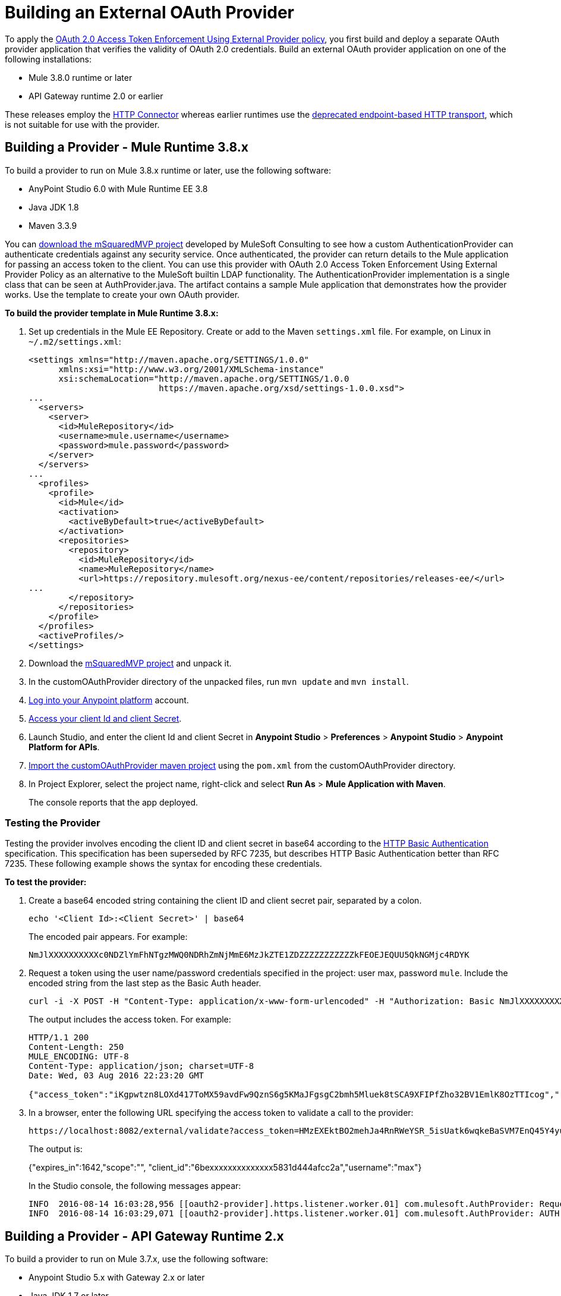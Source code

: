 = Building an External OAuth Provider
:keywords: oauth,raml,ldap

To apply the link:/api-manager/external-oauth-2.0-token-validation-policy[OAuth 2.0 Access Token Enforcement Using External Provider policy], you first build and deploy a separate OAuth provider application that verifies the validity of OAuth 2.0 credentials. Build an external OAuth provider application on one of the following installations:

* Mule 3.8.0 runtime or later
* API Gateway runtime 2.0 or earlier

These releases employ the link:/mule-user-guide/v/3.8/http-connector[ HTTP Connector] whereas earlier runtimes use the link:/mule-user-guide/v/3.8/deprecated-http-transport-reference[deprecated endpoint-based HTTP transport], which is not suitable for use with the provider.

== Building a Provider - Mule Runtime 3.8.x

To build a provider to run on Mule 3.8.x runtime or later, use the following software:

* AnyPoint Studio 6.0 with Mule Runtime EE 3.8

* Java JDK 1.8

* Maven 3.3.9

You can link:_attachments/customOAuthProvider.zip[download the mSquaredMVP project] developed by MuleSoft Consulting to see how a custom AuthenticationProvider can authenticate credentials against any security service. Once authenticated, the provider can return details to the Mule application for passing an access token to the client. You can use this provider with OAuth 2.0 Access Token Enforcement Using External Provider Policy as an alternative to the MuleSoft builtin LDAP functionality. The AuthenticationProvider implementation is a single class that can be seen at AuthProvider.java. The artifact contains a sample Mule application that demonstrates how the provider works. Use the template to create your own OAuth provider.

*To build the provider template in Mule Runtime 3.8.x:*

. Set up credentials in the Mule EE Repository. Create or add to the Maven `settings.xml` file. For example, on Linux in `~/.m2/settings.xml`:
+
[source,xml,linenums]
----
<settings xmlns="http://maven.apache.org/SETTINGS/1.0.0"
      xmlns:xsi="http://www.w3.org/2001/XMLSchema-instance"
      xsi:schemaLocation="http://maven.apache.org/SETTINGS/1.0.0
                          https://maven.apache.org/xsd/settings-1.0.0.xsd">
...
  <servers>
    <server>
      <id>MuleRepository</id>
      <username>mule.username</username>
      <password>mule.password</password>
    </server>
  </servers>
...
  <profiles>
    <profile>
      <id>Mule</id>
      <activation>
        <activeByDefault>true</activeByDefault>
      </activation>
      <repositories>
        <repository>
          <id>MuleRepository</id>
          <name>MuleRepository</name>
          <url>https://repository.mulesoft.org/nexus-ee/content/repositories/releases-ee/</url>
...
        </repository>
      </repositories>
    </profile>
  </profiles>
  <activeProfiles/>
</settings>
----
. Download the link:_attachments/customOAuthProvider.zip[mSquaredMVP project] and unpack it.
. In the customOAuthProvider directory of the unpacked files, run `mvn update` and `mvn install`.
. link:https://anypoint.mulesoft.com/login/#/signup[Log into your Anypoint platform] account.
. link:/api-manager/browsing-and-accessing-apis#accessing-your-application-client-id-and-client-secret[Access your client Id and client Secret].
. Launch Studio, and enter the client Id and client Secret in *Anypoint Studio* > *Preferences* > *Anypoint Studio* > *Anypoint Platform for APIs*.
. link:/anypoint-studio/v/6/importing-a-maven-project-into-studio[Import the customOAuthProvider maven project] using the `pom.xml` from the customOAuthProvider directory.
. In Project Explorer, select the project name, right-click and select *Run As* > *Mule Application with Maven*.
+ 
The console reports that the app deployed.

=== Testing the Provider

Testing the provider involves encoding the client ID and client secret in base64 according to the link:https://tools.ietf.org/html/rfc2617[HTTP Basic Authentication] specification. This specification has been superseded by RFC 7235, but describes HTTP Basic Authentication better than RFC 7235. These following example shows the syntax for encoding these credentials. 

*To test the provider:*

. Create a base64 encoded string containing the client ID and client secret pair, separated by a colon.
+
`echo '<Client Id>:<Client Secret>' | base64`
+
The encoded pair appears. For example:
+
`NmJlXXXXXXXXXXc0NDZlYmFhNTgzMWQ0NDRhZmNjMmE6MzJkZTE1ZDZZZZZZZZZZZkFEOEJEQUU5QkNGMjc4RDYK`
+
. Request a token using the user name/password credentials specified in the project: user max, password `mule`. Include the encoded string from the last step as the Basic Auth header.
+
----
curl -i -X POST -H "Content-Type: application/x-www-form-urlencoded" -H "Authorization: Basic NmJlXXXXXXXXXXc0NDZlYmFhNTgzMWQ0NDRhZmNjMmE6MzJkZTE1ZDZZZZZZZZZZZkFEOEJEQUU5QkNGMjc4RDYK" -d 'grant_type=password&username=max&password=mule' 'https://localhost:8082/external/access_token' -k
----
+
The output includes the access token. For example:
+
----
HTTP/1.1 200 
Content-Length: 250
MULE_ENCODING: UTF-8
Content-Type: application/json; charset=UTF-8
Date: Wed, 03 Aug 2016 22:23:20 GMT

{"access_token":"iKgpwtzn8LOXd417ToMX59avdFw9QznS6g5KMaJFgsgC2bmh5Mluek8tSCA9XFIPfZho32BV1EmlK8OzTTIcog","refresh_token":"o98YxWmqDTZxcEtyX0D3EcdQMxH1Fh8Yu9oZkTtvgq5KqV33cqB3Vly4G0esewWNS4kfwGjcE1qmJL7qu1BlnA","token_type":"bearer","expires_in":1799}
----
. In a browser, enter the following URL specifying the access token to validate a call to the provider:
+
----
https://localhost:8082/external/validate?access_token=HMzEXEktBO2mehJa4RnRWeYSR_5isUatk6wqkeBaSVM7EnQ45Y4yuXn0lRC4N3vRxsU4Itui5QqO1ySDG58pDw
----
+
The output is:
+
{"expires_in":1642,"scope":"", "client_id":"6bexxxxxxxxxxxxxx5831d444afcc2a","username":"max"}
+
In the Studio console, the following messages appear:
+
----
INFO  2016-08-14 16:03:28,956 [[oauth2-provider].https.listener.worker.01] com.mulesoft.AuthProvider: Request info sent to auth server
INFO  2016-08-14 16:03:29,071 [[oauth2-provider].https.listener.worker.01] com.mulesoft.AuthProvider: AUTH SUCCESSFUL
----

== Building a Provider - API Gateway Runtime 2.x

To build a provider to run on Mule 3.7.x, use the following software:

* Anypoint Studio 5.x with Gateway 2.x or later

* Java JDK 1.7 or later

To build a provider to run on API Gateway runtime 2.x, download one of the following OAuth2 provider templates:

* link:https://anypoint.mulesoft.com/exchange/#!/api-gateway-external-oauth2-provider?orgId=1[External OAuth2.0 server for Anypoint Platform]
+
This template relies on a simple validation of credentials and is intended for testing and demo purposes.
+
* link:https://anypoint.mulesoft.com/exchange/#!/external-AES-template-LDAP?orgId=1[External OAuth 2.0 server for Anypoint Platform with LDAP Validation]
+
This template uses LDAP validation and suitable for production.

Download the link:_attachments/keystore.jks[keystore.jks] that is required for configuring the OAuth Provider.

== Configuration Overview

To build the OAuth provider application on API Gateway runtime 2.x:

. Import the downloaded OAuth2 provider template .zip file into Anypoint Studio as an *Anypoint Studio Generated Deployable Archive (.zip)*, selecting the API Gateway 2.x Runtime.
. Specify the client Id and client secret of the organization you use to  the API is managed.
. Copy the downloaded `keystore.jks` file to `src/main/resources`.
. Set the following properties in `src/main/resources/mule.dev.properties`.
+
*For single authentication:*
+
[source,code,linenums]
----
# Properties to use in a development environment
key.store.password=mule123
key.store.key.password=mule123
key.store.path=keystore.jks
admin.name=name
admin.password=password
validate.endpoint.path=validate
authorization.endpoint.path=authorize
access.token.endpoint.path=access_token
scopes=
supported.grant.types=AUTHORIZATION_CODE RESOURCE_OWNER_PASSWORD_CREDENTIALS CLIENT_CREDENTIALS IMPLICIT
----
+
*For LDAP authentication:*
+
[source,code,linenums]
----
# Properties to use in a development environment
key.store.password=mule123
key.store.key.password=mule123
key.store.path=keystore.jks
 
ldap.userDn=cn=Manager,dc=my-domain,dc=com
ldap.password=root
ldap.url=ldap://localhost:389/dc=my-domain,dc=com
ldap.search.filter.1=ou=people,dc=my-domain,dc=com
ldap.search.filter.2=(uid={0})
validate.endpoint.path=validate
authorization.endpoint.path=authorize
access.token.endpoint.path=access_token
scopes=
supported.grant.types=AUTHORIZATION_CODE RESOURCE_OWNER_PASSWORD_CREDENTIALS CLIENT_CREDENTIALS IMPLICIT
----
+
. If you plan on deploying the OAuth 2 provider to the same server as the API, change the port where it's hosted to avoid conflicts. In `src/main/resources`, in `common.properties`, change the `http.port` property to anything other than 8082, for example 8083.
. Open the `config.xml` file in Studio.
. On the Global Elements tab, under the canvas, edit the OAuth Provider module to remove the default `READ WRITE` from *Scopes*:
+
.. In Configuration XML, accept `defaultScopes=""` and `scopes=""`
.. In userValidation.xml: within validateTokenFlow, specify scopes="" in link:http://oauth2-providervalidate[oauth2-provider:validate] element.




== End-to-End Example Implementation

In this example of how to build the OAuth Provider application, you configure API Gateway runtime 2.x or later to use the same client Id and client Secret as the organization where the API is managed.

You need to configure HTTPS and deploy the proxy as described in link:/api-manager/setting-up-an-api-proxy#https-with-the-client-app-on-cloudhub[Using HTTPS] and shown in the example link:/api-manager/building-an-external-oauth-2.0-provider-application#end-to-end-example-implementation[implementation of the provider].

. Download link:https://www.mulesoft.com/ty/dl/api-gateway[API Gateway 2.0] version or later and configure the runtime.
+
. Copy the downloaded keystore file to the `/conf` directory of the API Gateway installation.
.. Log into link:https://anypoint.mulesoft.com/[Anypoint platform] and get the link:/api-manager/browsing-and-accessing-apis#accessing-your-application-client-id-and-client-secret[client_ID and client_secret] of your organization or of one of its Business Groups.
+
.. Edit the `/conf/wrapper.conf` file from the API Gateway software distribution to add the client ID and client secret.
+
The numbers in the prefix `wrapper.java.additional.` _n_ of these parameters must run sequentially in order starting with 1 on the top parameter in the file, as shown in the following example.
+
[source,xml,linenums]
----
...

wrapper.java.additional.13=-XX:MaxNewSize=512m
wrapper.java.additional.14=-XX:MaxTenuringThreshold=8

...

######################################################################################
# Anypoint Platform 2.0 Settings
######################################################################################
# The following option is mandatory and identifies your Mule instance against
# the Anypoint Platform.
#
#wrapper.java.additional.<15>=-Danypoint.platform.client_id=XXXXXXXX
#wrapper.java.additional.<16>=-Danypoint.platform.client_secret=XXXXXXXX
#
...
----
+
.. Edit the `api-gateway` domain to support HTTPS, which supports only HTTP by default, and to point to the keystore. This domain is used by the proxies you deploy to the API Gateway, and allows for multiple proxies to share a single port. Also provide HTTPS credentials .
+
Open the file *mule-domain-config.xml* in the folder `/domains/api-gateway` of the API Gateway directory. Uncomment the second link:http://httplistener-config[http:listener-config] element and then fill in the fields relative to the keystore. Use the link:_attachments/keystore.jks[provided keystore].
+
[source,xml,linenums]
----
<http:listener-config name="https-lc-0.0.0.0-8082" host="0.0.0.0" port="8082" protocol="HTTPS">
        <tls:context name="tls-context-config">
            <tls:key-store path="${mule.home}/conf/keystore.jks" password="mule123" keyPassword="mule123"/>
        </tls:context>
</http:listener-config>
----
+
. Deploy the API and apply the OAuth 2.0 Access Token Enforcement Using External Provider policy.
. link:/api-manager/api-gateway-runtime-archive#starting-and-stopping-api-gateway[Start API Gateway Runtime].
. Copy `/examples/apps/leagues-rest` to the `/apps` folder within your gateway installation. 
+
You can open the Leagues app by browsing to http://localhost:8080/api/teams resource, look at the RAML file, and use API Console to simulate calling the app.
+
. Log into link:https://anypoint.mulesoft.com/[Anypoint platform].
. Register an API in Anypoint platform named `External AES Tutorial` and version `1.0`.
+
You can use this link:_attachments/api-v1.raml[RAML file] as a reference:
+
[source,yaml,linenums]
----
#%RAML 0.8
title: External AES Tutorial
version: 1.0
baseUri: http://localhost:8080/api
/teams:
  displayName: Teams
  get:
    queryParameters:
      city:
        type: string
        required: false
        example: Barcelona
    responses:
      200:
        body:
          application/json:
            example: |
              [{
                "name": "Athletic Bilbao",
                "id": "ATH",
                "homeCity": "Bilbao",
                "stadium": "San Mames"
              },
              {
                "name": "Atletico Madrid",
                "id": "ATL",
                "homeCity": "Madrid",
                "stadium": "Vicente Calderon"
              }]
----
+
. Save the API, return to the *API administration* page, and click the API name to view API Definition, Portal, and Status page. 
. Click *API Status* > *Configure endpoint* to create an link:/api-manager/https-api-proxy-example[HTTPS API proxy]. Fill in the required information using HTTPS to match the previous configuration of the gateway. 
+
. Click *Save*.
. Download the proxy. Select *Download proxy (for latest gateway version)*.
+
. Test that the proxy application is running at `https://localhost:8082/leagues/teams`

=== Applying the External OAuth2 Policy to the API

. In the API version details page, on the Policies tab, click the `RAML Snippet` link for the OAuth 2.0 Access Token Enforcement Using External Provider policy, and add the RAML snippet to the RAML code of the API in Designer. 
. Select "OAuth 2.0" from a dropdown menu in the link:https://localhost:8082/leagues-console[application console].
. Open the API version page of the API, and on the policies tab, apply OAuth 2.0 Access Token Enforcement Using External Provider policy, providing the validation URL, for example:  `https://localhost:8083/validate`
+
If you are going to use API Console, do not specify any scopes parameters, but do apply the CORS policy.
+
. Open the `https://localhost:8082/console` and try to get the teams resource.
+
A 403 status code returns because no OAuth credentials were present in your request.

== Testing the External OAuth2 Policy

In the previous section, you verified that the policy correctly rejects requests that don't provide credentials. Now, verify that a request that includes credentials succeeds.

. Obtain OAuth credentials: +
.. If your API doesn't have a portal, link:/api-manager/engaging-users-of-your-api#creating-and-deleting-a-portal[create a portal], link:/api-manager/engaging-users-of-your-api#making-a-portal-public-or-private[make it public], and link:/api-manager/engaging-users-of-your-api#request-api-access-terms-and-conditions[register an appliction to access the API]. During the registration, leave *Redirect URI* empty.
+ On the API version details page, on the *Application* tab the registered application appears.
. Get the client ID and secret for the registered application.
.  Open `https://localhost:8082/console`.
. Through the API Console UI, try to send a request the teams resource. Fill in the fields with the following:
.. Security Scheme →  OAuth2
.. Authorization Grant → Implicit
.. Client ID → Use the credentials of the registered application:
+
image:ext-oauth2-client-id.png[ext-oauth2-client-id,height=538,width=322]
+
. Click *GET,* and you are prompted for the user name and password that you set up in the configuration OAuth 2.0 external provider application (in this example, username: `name` password: `password` )
+
image:ext-oauth2-ping-api.png[ext-oauth2-ping-api]
+
. *Login and Authorize*.
+
A 200 status code and response appears.
+
image:ext-oauth2-login-and-auth.png[ext-oauth2-login-and-auth,height=614,width=314]

== Configuration Reference

Key configuration tasks in building a provider are:

* Configure endpoint paths
* Configure scopes 
* Apply CORS (optional)
* Expose additional endpoints

=== Configuring Endpoint Paths

One of the key configuration tasks is specifying the following endpoint paths in the mule properties file of the provider:

[source,code,linenums]
----
validate.endpoint.path=validate
authorization.endpoint.path=authorize
access.token.endpoint.path=access_token
----

You also specify one of these endpoints when you apply the policy to the API. You deploy the provider, and then apply the policy to the API, specifying the endpoint of the provider in `Access Token validation endpoint url`:

image::external-oauth-2.0-token-validation-policy-ba3c0.png[external-oauth-2.0-token-validation-policy-ba3c0,height=375,width=404]

=== Configuring Scopes

Another key configuration task is specifying scopes of access using the link:https://tools.ietf.org/html/rfc6749#page-23[scope] request parameter. An OAuth scope is an client configuration for accessing the API to read or write to the resource, for example.

Remove the default `READ WRITE` from *Scopes* if you want to use API Console to simulate the API, and specify no scopes using an empty string ("").

Clients can have a subset of scopes that you configure in the Provider. Clients that are configured to have scopes take precedence over default scopes, or no scopes, specified in the provider.

In the config.xml, `defaultScopes` is the attribute that specifies no scopes (an empty string) or a space-separated list of the default scopes a client will have. For example, in this config.xml snippet no scopes are defined:

[source, xml, linenums]
----
    <oauth2-provider:config
        name="oauth2provider"
        providerName="oauth2provider"
        resourceOwnerSecurityProvider-ref="single-user-security-provider"
        clientSecurityProvider-ref="single-user-client-security-provider"
        clientStore-ref="single-user-client-store"

        defaultScopes=""
        supportedGrantTypes="${supported.grant.types}"
        authorizationEndpointPath="${authorization.endpoint.path}"
        accessTokenEndpointPath="${access.token.endpoint.path}"

        enableRefreshToken="true"
        listenerConfig-ref="https.listener" doc:name="OAuth provider module" port="8083" scopes="${scopes}">
    </oauth2-provider:config>
----

The `scopes="${scopes}"` refers to the following blank property: `scopes=`.

=== Applying CORS

To apply the CORS policy, see link:/api-manager/cors-policy[Applying and Editing a CORS Policy].

You may find that you need to implement CORS on your OAuth Provider. The *preFlow* attribute on the OAuth configuration element makes it possible to reference a flow that is processed before anything else. Using this attribute, your OAuth Provider configuration can reference an additional flow that has implemented a CORS configuration, enabling CORS in both the authorize and the access token listeners.

[source, xml, linenums]
----
  <flow name="myCorsFlow">
      <cors:validate publicResource="true"/>
  </flow>

  <oauth2-provider:config
      name="external-oauth2-provider"
      preFlow-ref="myCorsFlow"
      providerName="Ping API"
      resourceOwnerSecurityProvider-ref="single-user-security-provider"
      clientSecurityProvider-ref="single-user-client-security-provider"
      clientStore-ref="single-user-client-store"
      tokenTtlSeconds="86400"
      enableRefreshToken="true"
      listenerConfig-ref="https.listener">
  </oauth2-provider:config>
----

In the above example, the "myCorsFlow" flow configures CORS to allow requests from any origin. This flow is referenced in the OAuth 2.0 Provider via the *preFlow-ref* attribute.

=== Exposing Additional Endpoints

Depending on the OAuth grant type you want to use, the OAuth provider application can expose the following endpoints:

* `/authorize`: configured as an attribute of the `oauth2-provider:config` element
* `/access_token`: configured as an attribute of the `oauth2-provider:config` element
* `/validate`: configured as the address of the HTTP Listener Connector in the flow

[width="100%",cols="50%,50%",options="header",]
|===
|Component |Explanation
|`oauth2-provider:config` |This component encapsulates most of the configurations required to implement OAuth, both for generating tokens or authorization codes, and for validating them. It implicitly exposes two endpoints for assigning authorization codes and tokens. It is then referenced by a matching element in the flow.
|`ss:authentication-manager` |
- Spring bean that defines an authentication manager and provider +
 +
- Validates user credentials

|`api-platform-gw:client-store` |- Store that retains OAuth client-specific information. If the client sends validation credentials in the body or the query of the request, the OAuth Web service provider simply validates the incoming credentials (client ID and client secret) against the content in the clientStore +
- Caches client ID and client secret of valid organization's client applications
|`api-platform-gw:client-security-provider` |Validates client application's credentials.
|`mule-ss:security-manager` |- For configuring link:/mule-user-guide/v/3.7/configuring-the-spring-security-manager[Spring Security Manager] +
- Authenticates resource owners (for example: when the user credentials are validated after the login page). The only situation where this provider is not required, is when the Grant Type is Client Credentials.
|===


== See Also

* link:http://forums.mulesoft.com[MuleSoft's Forums]
* link:https://www.mulesoft.com/support-and-services/mule-esb-support-license-subscription[MuleSoft Support]
